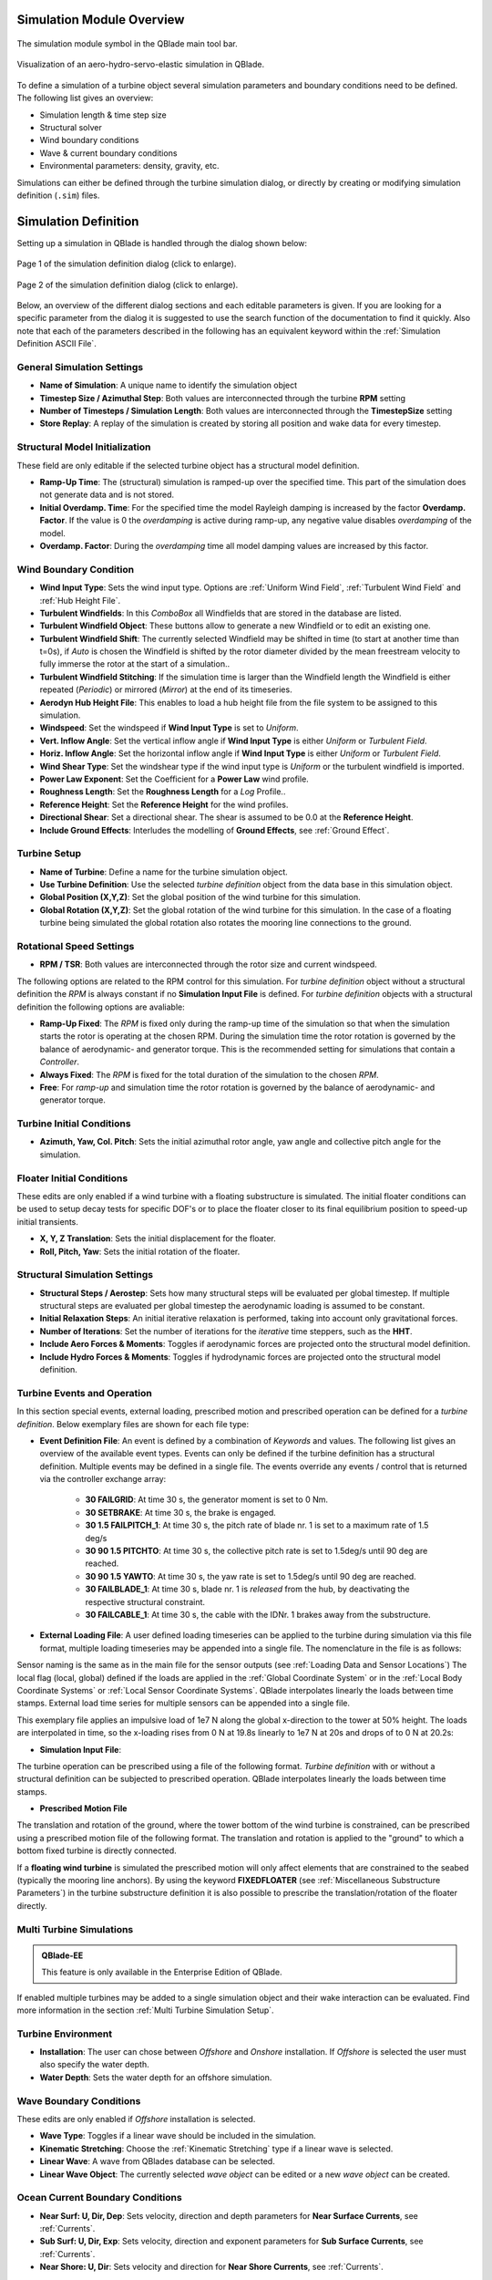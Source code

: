Simulation Module Overview
==========================

.. _fig-simulation-module:
.. figure:: simulation_module.png
    :align: center
    :alt: The simulation module symbol in the QBlade main tool bar. 

    The simulation module symbol in the QBlade main tool bar. 

.. _fig-simulation:
.. figure:: simulation.png
   :align: center
   :alt: Visualization of an aero-hydro-servo-elastic simulation in QBlade.

   Visualization of an aero-hydro-servo-elastic simulation in QBlade.
   
To define a simulation of a turbine object several simulation parameters and boundary conditions need to be defined. The following list gives an overview:

* Simulation length & time step size
* Structural solver
* Wind boundary conditions
* Wave & current boundary conditions
* Environmental parameters: density, gravity, etc.

Simulations can either be defined through the turbine simulation dialog, or directly by creating or modifying simulation definition (``.sim``) files.

Simulation Definition
=====================

Setting up a simulation in QBlade is handled through the dialog shown below:

.. _fig-sim_dialog1:
.. figure:: simulation_dialog1.png
   :align: center
   :scale: 35%
   :alt: Page 1 of the simulation definition dialog.

   Page 1 of the simulation definition dialog (click to enlarge).
   
.. _fig-sim_dialog2:
.. figure:: simulation_dialog2.png
   :align: center
   :scale: 35%
   :alt: Page 2 of the simulation definition dialog.

   Page 2 of the simulation definition dialog (click to enlarge).
   
Below, an overview of the different dialog sections and each editable parameters is given. If you are looking for a specific parameter from the dialog it is suggested to use the search function of the documentation to find it quickly. Also note that each of the parameters described in the following has an equivalent keyword within the :ref:`Simulation Definition ASCII File`.
   
General Simulation Settings
---------------------------

* **Name of Simulation**: A unique name to identify the simulation object
* **Timestep Size / Azimuthal Step**: Both values are interconnected through the turbine **RPM** setting
* **Number of Timesteps / Simulation Length**: Both values are interconnected through the **TimestepSize** setting
* **Store Replay**: A replay of the simulation is created by storing all position and wake data for every timestep. 

Structural Model Initialization
-------------------------------

These field are only editable if the selected turbine object has a structural model definition.

* **Ramp-Up Time**: The (structural) simulation is ramped-up over the specified time. This part of the simulation does not generate data and is not stored.
* **Initial Overdamp. Time**: For the specified time the model Rayleigh damping is increased by the factor **Overdamp. Factor**. If the value is 0 the *overdamping* is active during ramp-up, any negative value disables *overdamping* of the model.
* **Overdamp. Factor**: During the *overdamping* time all model damping values are increased by this factor.


Wind Boundary Condition
-----------------------

* **Wind Input Type**: Sets the wind input type. Options are :ref:`Uniform Wind Field`, :ref:`Turbulent Wind Field` and :ref:`Hub Height File`.
* **Turbulent Windfields**: In this *ComboBox* all Windfields that are stored in the database are listed.
* **Turbulent Windfield Object**: These buttons allow to generate a new Windfield or to edit an existing one.
* **Turbulent Windfield Shift**: The currently selected Windfield may be shifted in time (to start at another time than t=0s), if *Auto* is chosen the Windfield is shifted by the rotor diameter divided by the mean freestream velocity to fully immerse the rotor at the start of a simulation..
* **Turbulent Windfield Stitching**: If the simulation time is larger than the Windfield length the Windfield is either repeated (*Periodic*) or mirrored (*Mirror*) at the end of its timeseries.
* **Aerodyn Hub Height File**: This enables to load a hub height file from the file system to be assigned to this simulation.
* **Windspeed**: Set the windspeed if **Wind Input Type** is set to *Uniform*.
* **Vert. Inflow Angle**: Set the vertical inflow angle if **Wind Input Type** is either *Uniform* or *Turbulent Field*.
* **Horiz. Inflow Angle**: Set the horizontal inflow angle if **Wind Input Type** is either *Uniform* or *Turbulent Field*.
* **Wind Shear Type**: Set the windshear type if the wind input type is *Uniform* or the turbulent windfield is imported.
* **Power Law Exponent**: Set the Coefficient for a **Power Law** wind profile.
* **Roughness Length**: Set the **Roughness Length** for a *Log* Profile..
* **Reference Height**: Set the **Reference Height** for the wind profiles.
* **Directional Shear**: Set a directional shear. The shear is assumed to be 0.0 at the **Reference Height**.
* **Include Ground Effects**: Interludes the modelling of **Ground Effects**, see :ref:`Ground Effect`.

Turbine Setup
-------------

* **Name of Turbine**: Define a name for the turbine simulation object.
* **Use Turbine Definition**: Use the selected *turbine definition* object from the data base in this simulation object.
* **Global Position (X,Y,Z)**: Set the global position of the wind turbine for this simulation.
* **Global Rotation (X,Y,Z)**: Set the global rotation of the wind turbine for this simulation. In the case of a floating turbine being simulated the global rotation also rotates the mooring line connections to the ground.

Rotational Speed Settings
-------------------------

* **RPM / TSR**: Both values are interconnected through the rotor size and current windspeed.

The following options are related to the RPM control for this simulation. For *turbine definition* object without a structural definition the *RPM* is always constant if no **Simulation Input File** is defined. For *turbine definition* objects with a structural definition the following options are avaliable:

* **Ramp-Up Fixed**: The *RPM* is fixed only during the ramp-up time of the simulation so that when the simulation starts the rotor is operating at the chosen RPM. During the simulation time the rotor rotation is governed by the balance of aerodynamic- and generator torque. This is the recommended setting for simulations that contain a *Controller*.
* **Always Fixed**: The *RPM* is fixed for the total duration of the simulation to the chosen *RPM*.
* **Free**: For *ramp-up* and simulation time the rotor rotation is governed by the balance of aerodynamic- and generator torque. 

Turbine Initial Conditions
--------------------------

* **Azimuth, Yaw, Col. Pitch**: Sets the initial azimuthal rotor angle, yaw angle and collective pitch angle for the simulation.

Floater Initial Conditions
--------------------------
These edits are only enabled if a wind turbine with a floating substructure is simulated. The initial floater conditions can be used to setup decay tests for specific DOF's or to place the floater closer to its final equilibrium position to speed-up initial transients.

* **X, Y, Z Translation**: Sets the initial displacement for the floater.
* **Roll, Pitch, Yaw**: Sets the initial rotation of the floater.

Structural Simulation Settings
------------------------------

* **Structural Steps / Aerostep**: Sets how many structural steps will be evaluated per global timestep. If multiple structural steps are evaluated per global timestep the aerodynamic loading is assumed to be constant.
* **Initial Relaxation Steps**: An initial iterative relaxation is performed, taking into account only gravitational forces.
* **Number of Iterations**: Set the number of iterations for the *iterative* time steppers, such as the **HHT**.
* **Include Aero Forces & Moments**: Toggles if aerodynamic forces are projected onto  the structural model definition.
* **Include Hydro Forces & Moments**: Toggles if hydrodynamic forces are projected onto  the structural model definition.

Turbine Events and Operation
----------------------------

In this section special events, external loading, prescribed motion and prescribed operation can be defined for a *turbine definition*. Below exemplary files are shown for each file type:

* **Event Definition File**: An event is defined by a combination of *Keywords* and values. The following list gives an overview of the available event types. Events can only be defined if the turbine definition has a structural definition. Multiple events may be defined in a single file. The events override any events / control that is returned via the controller exchange array:

	* **30 FAILGRID**: At time 30 s, the generator moment is set to 0 Nm.
	* **30 SETBRAKE**: At time 30 s, the brake is engaged.
	* **30 1.5 FAILPITCH_1**: At time 30 s, the pitch rate of blade nr. 1 is set to a maximum rate of 1.5 deg/s
	* **30 90 1.5 PITCHTO**: At time 30 s, the collective pitch rate is set to 1.5deg/s until 90 deg are reached.
	* **30 90 1.5 YAWTO**: At time 30 s, the yaw rate is set to 1.5deg/s until 90 deg are reached.
	* **30 FAILBLADE_1**: At time 30 s, blade nr. 1 is *released* from the hub, by deactivating the respective structural constraint.
	* **30 FAILCABLE_1**: At time 30 s, the cable with the IDNr. 1 brakes away from the substructure.

* **External Loading File**: A user defined loading timeseries can be applied to the turbine during simulation via this file format, multiple loading timeseries may be appended into a single file. The nomenclature in the file is as follows:

.. code-block:: console
	:caption: : The scheme of an external loading file

	<SensorName> <localflag>
	<time1> <fx1> <fy1> <fz1> <mx1> <my1> <mz1>
	<time2> <fx2> <fy2> <fz2> <mx2> <my2> <mz2>
	
Sensor naming is the same as in the main file for the sensor outputs (see :ref:`Loading Data and Sensor Locations`) The local flag (local, global) defined if the loads are applied in the :ref:`Global Coordinate System` or in the :ref:`Local Body Coordinate Systems` or :ref:`Local Sensor Coordinate Systems`. QBlade interpolates linearly the loads between time stamps. External load time series for multiple sensors can be appended into a single file.

This exemplary file applies an impulsive load of 1e7 N along the global x-direction to the tower at 50% height. The loads are interpolated in time, so the x-loading rises from 0 N at 19.8s linearly to 1e7 N at 20s and drops of to 0 N at 20.2s:

.. code-block:: console
	:caption: : An exemplary external loading file that applies an impulsive load at 20s to the tower

	TWR_0.5	false	
	19.8	0	0	0	0	0	0	
	20	1e8	0	0	0	0	0	
	20.2	0	0	0	0	0	0

* **Simulation Input File**:

The turbine operation can be prescribed using a file of the following format. *Turbine definition* with or without a structural definition can be subjected to prescribed operation. QBlade interpolates linearly the loads between time stamps.

.. code-block:: console
	:caption: : An exemplary simulation input file

	Time	RPM	Yaw	PitchB1	PitchB2	...	PitchBN	AFC1_B1 AFC2_B2	...	AFCN_BN
	0	1	11	0	0	...	0	0	0	...	0	
	5	2	11	0	0	...	0	0	0	...	0
	10	4	11	0	5	...	0	0	0	...	0
	15	7	11	0	10	...	0	0	0	...	0
	20	11	11	0	17	...	0	0	0	...	0
	25	12	11	0	27	...	0	0	0	...	0
	30	13	11	0	40	...	10	0	0	...	0
	35	12	11	0	40	...	20	0	0	...	0
	40	11	11	0	40	...	30	0	0	...	0
	45	11	11	0	40	...	40	0	0	...	0
	50	11	11	0	40	...	40	0	0	...	0


* **Prescribed Motion File**

The translation and rotation of the ground, where the tower bottom of the wind turbine is constrained, can be prescribed using a prescribed motion file of the following format. The translation and rotation is applied to the "ground" to which a bottom fixed turbine is directly connected. 

If a **floating wind turbine** is simulated the prescribed motion will only affect elements that are constrained to the seabed (typically the mooring line anchors). By using the keyword **FIXEDFLOATER** (see :ref:`Miscellaneous Substructure Parameters`) in the turbine substructure definition it is also possible to prescribe the translation/rotation of the floater directly.

.. code-block:: console
	:caption: : An exemplary prescribed motion file

	Time	TransX	TransY	TransZ	RotX	RotY	RotZ
	0	1	11	0	0	0	0	
	5	2	11	0	0	0	0	
	10	4	11	0	5	0	0	
	15	7	11	0	10	0	0	
	20	11	11	0	17	0	0	
	25	12	11	0	27	0	0	
	30	13	11	0	40	10	10	
	35	12	11	0	40	20	20	
	40	11	11	0	40	30	30	
	45	11	11	0	40	40	40	
	50	11	11	0	40	40	40	


Multi Turbine Simulations
-------------------------
.. admonition:: QBlade-EE

   This feature is only available in the Enterprise Edition of QBlade.
   
If enabled multiple turbines may be added to a single simulation object and their wake interaction can be evaluated. Find more information in the section :ref:`Multi Turbine Simulation Setup`.

Turbine Environment
-------------------

* **Installation**: The user can chose between *Offshore* and *Onshore* installation. If *Offshore* is selected the user must also specify the water depth.
* **Water Depth**: Sets the water depth for an offshore simulation.

Wave Boundary Conditions
------------------------
These edits are only enabled if *Offshore* installation is selected.

* **Wave Type**: Toggles if a linear wave should be included in the simulation.
* **Kinematic Stretching**: Choose the :ref:`Kinematic Stretching` type if a linear wave is selected.
* **Linear Wave**: A wave from QBlades database can be selected.
* **Linear Wave Object**: The currently selected *wave object* can be edited or a new *wave object* can be created.

Ocean Current Boundary Conditions
---------------------------------

* **Near Surf: U, Dir, Dep**: Sets velocity, direction and depth parameters for **Near Surface Currents**, see :ref:`Currents`.
* **Sub Surf: U, Dir, Exp**: Sets velocity, direction and exponent parameters for **Sub Surface Currents**, see :ref:`Currents`.
* **Near Shore: U, Dir**: Sets velocity and direction for **Near Shore Currents**, see :ref:`Currents`.

Environmental Variables
-----------------------
The user can set the environmental parameters that are used during the simulation and for the evaluation of several quantities such as *Reynolds Number* or *Keulegan-Carpenter Number*. The list of environmental parameters is shown below:

* **Gravity**
* **Air Density**
* **Kinematic Viscosity (Air)**
* **Water Density**
* **Kinematic Viscosity (Water)**

Seabed Modelling
----------------

To prevent the mooring lines from penetrating the seabed, the seabed is modelled as vertically oriented spring/dampers that act on the mooring line elements that are in contact with the seabed. The model implemented is highly similar to the work of :footcite:t:`Hall2017`.

* **Seabed Stiffness**: The spring stiffness coefficient for the seabed model (acting in the vertical direction only).
* **Seabed Damping Factor**: The seabed damping coefficient, as a fraction of the spring stiffness coefficient (acting in the vertical direction only).
* **Seabed Fraction Factor**: The seabed fraction coefficient for the seabed model, as a fraction of the spring stiffness coefficient (acting in the horizontal direction, opposite to the direction of line movement, only).


Stored Simulation Data
----------------------

The user can choose here to only store a certain type of simulation data (to limit the project file or data export size. Furthermore, the user can choose to store simulation data only after a certain time has passed, to remove transients from the datasets.

* **Store Output From**: Simulation Data is only stored after the defined simulation time has passed.
* **Store Aero Time Data**: Toggles if this data type is stored. (All data that is shown in the *Aerodynamic Time Graph*).
* **Store Aero Blade Data**: Toggles if this data type is stored. (All data that is shown in the *Aerodynamic Blade Graph*).
* **Store Structural Data**: Toggles if this data type is stored. (All data that is shown in the *Structural Time Graph*).
* **Store Simulation Data**: Toggles if this data type is stored. (All data that is shown in the *Simulation Graph*).
* **Store Hydrodynamic Data**: Toggles if this data type is stored. (All data that is shown in the *Hydrodynamic Time Graph*).
* **Store Controller Data**: Toggles if this data type is stored. (All data that is shown in the *Controller Time Graph*).
* **Store DWM Wake Data**: Toggles if this data type is stored. (All data that is shown in the *DWM Graph*).

VPML Particle Remeshing
-----------------------

.. admonition:: QBlade-EE

   This feature is only available in the Enterprise Edition of QBlade.
   
Free wake filaments may be converted into vortex particles. The following parameters govern the treatment of free vortex particles during a simulation.

* **Remeshing Scheme**
* **Remesh Update After X Steps**
* **Base Grid Size**
* **Particle Core Size Factor**
* **Magnitude Filter Factor**
* **Max. Stretch Factor**


Modal Analysis
--------------

.. admonition:: QBlade-EE

   This feature is only available in the Enterprise Edition of QBlade.
   
When activated, a modal analysis is performed at the end of the simulation. This process linearizes the mass, stiffness, and damping matrices around the turbine's operating point. Aerodynamic forces are included as a Jacobian matrix, and geometric stiffness effects are added if enabled in the wind turbine definition. A generalized eigenvalue problem (GEP) is then set up and solved. The modal analysis is carried out after the end of the simulation, when the rotor reaches its initial azimuthal position, facilitating the comparison of mode shapes across different operating points, such as for generating automated Campbell Diagrams.

* **Perform Modal Analysis at end**: Toggles if a modal analysis is performed at the end of the simulation.
* **Search From Min. Freq.**: Only modeshapes with an Eigen frequency above this value are stored.
* **Delta Freq.**: Only modeshapes that are spaced apart by this value are stored.
* **Number Modes**: The number of modes (starting from the lowest frequency) that will be stored.

When a model analysis has successfully been conducted, the modeshapes can be inspected in the GUI (see :numref:`fig-modal2`). For this purpose the currently visualized modeshape can be changed in the *Modal Analysis Dock Window* (see :numref:`fig-modal1`). In the menu the currently displayed mode can be changed (**Number**). Furthermore, the amplification of the mode shape (**Amp**), and the scaling of the rotational modal displacements, in relation to the translational modal displacements, can be set (**R.Scale**). Lastly, it is also possible to plot the Real, Imaginary, Magnitude of Phase of the mode (**Show**).

.. _fig-modal1:
.. figure:: modal_1.png
   :align: center
   :scale: 35%
   :alt: The Modal Analysis Dock Window

   The Modal Analysis Dock Window
   
By setting up multiple simulations, at different windspeeds or rotational speeds, it is also possible to create a Campbell diagram for a wind turbine. This is explained in the section :ref:`Campbell Graphs`.
   
.. _fig-modal2:
.. figure:: modal_2.png
   :align: center
   :scale: 35%
   :alt: Visualization of a modeshape

   Visualization of a modeshape

Dynamic Wake Meandering
-----------------------

Here the user can choose which wake summation method shall be applied to overlapping wakes of the :ref:`Dynamic Wake Meandering Model`. The different options are:

* **Dominant Wake**: The combined wake velocity is equal to the velocity of the wake with the largest velocity deficit (induction)
* **Sum of Squares**: The wake induced velocities are summed up by the sum of squares method.
* **Vector Sum**: The wake induced velocities are summed up by linear vector addition.


Ice Throw Simulation
--------------------

.. admonition:: QBlade-EE

   This feature is only available in the Enterprise Edition of QBlade.
   
A simulation of ice throw, shed from the rotor, can be performed in QBlade, see :footcite:t:`Lennie2019`. The following parameters govern the range of the randomized uniform distributions of ice particle properties. The distribution of *landed* ice particles can then be exported to generate iso-risk contours for the localized individual risk (*LIRA*) of a person being hit by an ice throw event.

* **Simulate Ice Throw**: Toggles if an Ice Throw Simulation is carried out.
* **Min. / Max. Drag**: Sets the range of drag values for the generated ice particles.
* **Min. / Max. Mass**: Set the range of masses for the generated ice particles.
* **Min. / Max. Density**: Set the range of density for the generated ice particles.
* **Min. / Max. Radius**: Set the range of ice particle release positions (in % of rotor radius).
* **Total N Particles**: Set the total number of ice particles that are generated during the simulation. This number will be evenly distributed over all timesteps of the simulation.

Simulation Definition ASCII File
--------------------------------

Simulation objects can be exported into the text based ``.sim`` format. When a simulation object is exported into the ``.sim`` format, the associated turbine ``.trb`` file is automatically generated and exported. See an exemplary ``.sim`` file below:

.. code-block:: console
	:caption: : A simulation definition ASCII file

	----------------------------------------QBlade Simulation Definition File------------------------------------------
	Generated with : QBlade CE v2.0.7-release_candidate_beta windows
	Archive Format: 310023
	Time : 21:27:48
	Date : 15.05.2024

	----------------------------------------Object Name-----------------------------------------------------------------
	OC4_Semi_Test                            OBJECTNAME         - the name of the simulation object

	----------------------------------------Simulation Type-------------------------------------------------------------
	1                                        ISOFFSHORE         - use a number: 0 = onshore; 1 = offshore

	----------------------------------------Turbine Parameters---------------------------------------------------------
	multiple turbines can be added by adding multiple definitions encapsulated with TURB_X and END_TURB_X, where X must start at 1

	TURB_1
	    NREL_5MW_OC4_SEMI_RWT/NREL_5MW_OC4_SEMI_RWT.trb TURBFILE           - the turbine definition file that is used for this simulation
	    NREL_5MW_OC4_SEMI_RWT                TURBNAME           - the (unique) name of the turbine in the simulation (results will appear under this name)
	    15.00                                INITIAL_YAW        - the initial turbine yaw in [deg]
	    15.00                                INITIAL_PITCH      - the initial collective blade pitch in [deg]
	    40.00                                INITIAL_AZIMUTH    - the initial azimuthal rotor angle in [deg]
	    1                                    STRSUBSTEP         - the number of structural substeps per timestep (usually 1)
	    5                                    RELAXSTEPS         - the number of initial static structural relaxation steps
	    0                                    PRESCRIBETYPE      - rotor RPM prescribe type (0 = ramp-up; 1 = whole sim; 2 = no RPM prescribed) 
	    7.000                                RPMPRESCRIBED      - the prescribed rotor RPM [-]
	    5                                    STRITERATIONS      - number of iterations for the time integration (used when integrator is HHT or Euler)
	    0                                    MODNEWTONITER      - use the modified newton iteration?
	    1                                    INCLUDEAERO        - include aerodynamic forces?
	    1                                    INCLUDEHYDRO       - include hydrodynamic forces?
	    0.00                                 GLOBPOS_X          - the global x-position of the turbine [m]
	    0.00                                 GLOBPOS_Y          - the global y-position of the turbine [m]
	    0.00                                 GLOBPOS_Z          - the global z-position of the turbine [m]
	    0.00                                 GLOBROT_X          - the global x-rotation of the turbine [deg]
	    0.00                                 GLOBROT_Y          - the global y-rotation of the turbine [deg]
	    0.00                                 GLOBROT_Z          - the global z-rotation of the turbine [deg]
						 EVENTFILE          - the file containing fault event definitions (leave blank if unused)
						 LOADINGFILE        - the loading file name (leave blank if unused)
						 SIMFILE            - the simulation file name (leave blank if unused)
						 MOTIONFILE         - the prescribed motion file name (leave blank if unused)
	    4.00                                 FLOAT_SURGE        - the initial floater surge [m]
	    3.00                                 FLOAT_SWAY         - the initial floater sway [m]
	    6.00                                 FLOAT_HEAVE        - the initial floater heave [m]
	    7.00                                 FLOAT_ROLL         - the initial floater roll [deg]
	    5.00                                 FLOAT_PITCH        - the initial floater pitch [deg]
	    9.00                                 FLOAT_YAW          - the initial floater yaw [deg]
	END_TURB_1

	----------------------------------------Simulation Settings-------------------------------------------------------
	0.050000                                 TIMESTEP           - the timestep size in [s]
	1200                                     NUMTIMESTEPS       - the number of timesteps
	10.000                                   RAMPUP             - the rampup time for the structural model
	5.000                                    ADDDAMP            - the initial time with additional damping
	100.000                                  ADDDAMPFACTOR      - for the additional damping time this factor is used to increase the damping of all components
	0.000                                    WAKEINTERACTION    - in case of multi-turbine simulation the wake interaction start at? [s]

	----------------------------------------Wind Input-----------------------------------------------------------------
	0                                        WNDTYPE            - use a number: 0 = steady; 1 = windfield; 2 = hubheight
						 WNDNAME            - filename of the turbsim input file, mann input file or hubheight file (with extension), leave blank if unused
	0                                        STITCHINGTYPE      - the windfield stitching type; 0 = periodic; 1 = mirror
	true                                     WINDAUTOSHIFT      - the windfield shifting automatically based on rotor diameter [bool]
	0.00                                     SHIFTTIME          - the windfield is shifted by this time if WINDAUTOSHIFT = 0
	12.00                                    MEANINF            - the mean inflow velocity, overridden if a windfield or hubheight file is use
	0.00                                     HORANGLE           - the horizontal inflow angle
	0.00                                     VERTANGLE          - the vertical inflow angle
	0                                        PROFILETYPE        - the type of wind profile used (0 = Power Law; 1 = Logarithmic)
	0.200                                    SHEAREXP           - the shear exponent if using a power law profile, if a windfield is used these values are used to calculate the mean wake convection velocities
	0.010                                    ROUGHLENGTH        - the roughness length if using a log profile, if a windfield is used these values are used to calculate the mean wake convection velocities
	0.00                                     DIRSHEAR           - a value for the directional shear in deg/m
	77.60                                    REFHEIGHT          - the reference height, used to contruct the BL profile

	----------------------------------------Ocean Depth, Waves and Currents------------------------------------------- 
	the following parameters only need to be set if ISOFFSHORE = 1
	200.00                                   WATERDEPTH         - the water depth
	New_Wave.lwa                             WAVEFILE           - the path to the wave file, leave blank if unused
	1                                        WAVESTRETCHING     - the type of wavestretching, 0 = vertical, 1 = wheeler, 2 = extrapolation, 3 = none
	10000.00                                 SEABEDSTIFF        - the vertical seabed stiffness [N/m^3]
	0.20                                     SEABEDDAMP         - a damping factor for the vertical seabed stiffness evaluation, between 0 and 1 [-]
	0.10                                     SEABEDSHEAR        - a factor for the evaluation of shear forces (friction), between 0 and 1 [-]
	0.00                                     SURF_CURR_U        - near surface current velocity [m/s]
	0.00                                     SURF_CURR_DIR      - near surface current direction [deg]
	30.00                                    SURF_CURR_DEPTH    - near surface current depth [m]
	0.00                                     SUB_CURR_U         - sub surface current velocity [m/s]
	0.00                                     SUB_CURR_DIR       - sub surface current direction [deg]
	0.14                                     SUB_CURR_EXP       - sub surface current exponent
	0.00                                     SHORE_CURR_U       - near shore (constant) current velocity [m/s]
	0.00                                     SHORE_CURR_DIR     - near shore (constant) current direction [deg]

	----------------------------------------Global Mooring System------------------------------------------------------
						 MOORINGSYSTEM      - the path to the global mooring system file, leave blank if unused

	----------------------------------------Dynamic Wake Meandering----------------------------------------------------
	0                                        DWMSUMTYPE         - the dynamic wake meandering wake summation type: 0 = DOMINANT; 1 = QUADRATIC; 2 = LINEAR

	----------------------------------------Environmental Parameters---------------------------------------------------
	1.22500                                  DENSITYAIR         - the air density [kg/m^3]
	0.000016470                              VISCOSITYAIR       - the air kinematic viscosity 
	1025.00000                               DENSITYWATER       - the water density [kg/m^3]
	0.000001307                              VISCOSITYWATER     - the water kinematic viscosity [m^2/s]
	9.806650000                              GRAVITY            - the gravity constant [m/s^2]

	----------------------------------------Output Parameters----------------------------------------------------------
	20.00000                                 STOREFROM          - the simulation stores data from this point in time, in [s]
	false                                    STOREREPLAY        - store a replay of the simulation (warning, large memory will be required) [bool]
	true                                     STOREAERO          - should the aerodynamic data be stored [bool]
	false                                    STOREBLADE         - should the local aerodynamic blade data be stored [bool]
	true                                     STORESTRUCT        - should the structural data be stored [bool]
	true                                     STORESIM           - should the simulation (performance) data be stored [bool]
	true                                     STOREHYDRO         - should the controller data be stored [bool]
	false                                    STORECONTROLLER    - should the controller data be stored [bool]
	false                                    STOREDWM           - should the dynamic wake meandering (DWM) data be stored [bool]

	----------------------------------------Modal Analysis Parameters--------------------------------------------------
	false                                    CALCMODAL          - perform a modal analysis (only single turbine simulations) [bool]
	0.00000                                  MINFREQ            - store Eigenvalues, starting with this frequency
	0.00000                                  DELTAFREQ          - omit Eigenvalues that are closer spaced than this value
	100.00000                                NUMFREQ            - set the number of Eigenmodes and Eigenvalues that will be stored


Multi-Threaded Batch Analysis
=============================

.. admonition:: QBlade-EE

   This feature is only available in the Enterprise Edition of QBlade.

.. _fig-multi-batch-menu:
.. figure:: multi_batch_menu.png
   :align: center
   :scale: 70%
   :alt: The multi-threaded batch menu option.

   The multi-threaded batch menu option.

Multiple simulations can be evaluated in a parallel batch queue through the dialog *Menu->Turbine Simulation->Multi-Threaded Batch Analysis*. The simulations are selected from a list in the dialog (see :numref:`fig-multi_batch`). After choosing the number of parallel threads the batch analysis starts by clicking the *Start Batch* button.

.. _fig-multi_batch:
.. figure:: multi_batch.png
   :align: center
   :scale: 80%
   :alt: The multi-threaded batch analysis dialog.

   The multi-threaded batch analysis dialog.


.. footbibliography::